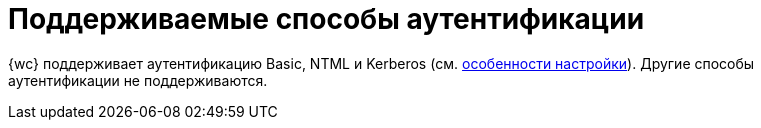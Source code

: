 = Поддерживаемые способы аутентификации

{wc} поддерживает аутентификацию Basic, NTML и Kerberos (см. xref:admin:useKerberos.adoc[особенности настройки]). Другие способы аутентификации не поддерживаются.